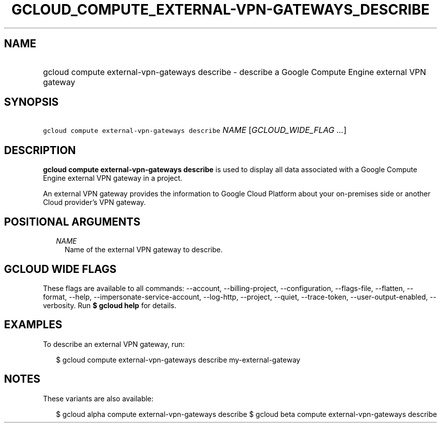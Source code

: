 
.TH "GCLOUD_COMPUTE_EXTERNAL\-VPN\-GATEWAYS_DESCRIBE" 1



.SH "NAME"
.HP
gcloud compute external\-vpn\-gateways describe \- describe a Google Compute Engine external VPN gateway



.SH "SYNOPSIS"
.HP
\f5gcloud compute external\-vpn\-gateways describe\fR \fINAME\fR [\fIGCLOUD_WIDE_FLAG\ ...\fR]



.SH "DESCRIPTION"

\fBgcloud compute external\-vpn\-gateways describe\fR is used to display all
data associated with a Google Compute Engine external VPN gateway in a project.

An external VPN gateway provides the information to Google Cloud Platform about
your on\-premises side or another Cloud provider's VPN gateway.



.SH "POSITIONAL ARGUMENTS"

.RS 2m
.TP 2m
\fINAME\fR
Name of the external VPN gateway to describe.


.RE
.sp

.SH "GCLOUD WIDE FLAGS"

These flags are available to all commands: \-\-account, \-\-billing\-project,
\-\-configuration, \-\-flags\-file, \-\-flatten, \-\-format, \-\-help,
\-\-impersonate\-service\-account, \-\-log\-http, \-\-project, \-\-quiet,
\-\-trace\-token, \-\-user\-output\-enabled, \-\-verbosity. Run \fB$ gcloud
help\fR for details.



.SH "EXAMPLES"

To describe an external VPN gateway, run:

.RS 2m
$ gcloud compute external\-vpn\-gateways describe my\-external\-gateway
.RE



.SH "NOTES"

These variants are also available:

.RS 2m
$ gcloud alpha compute external\-vpn\-gateways describe
$ gcloud beta compute external\-vpn\-gateways describe
.RE

